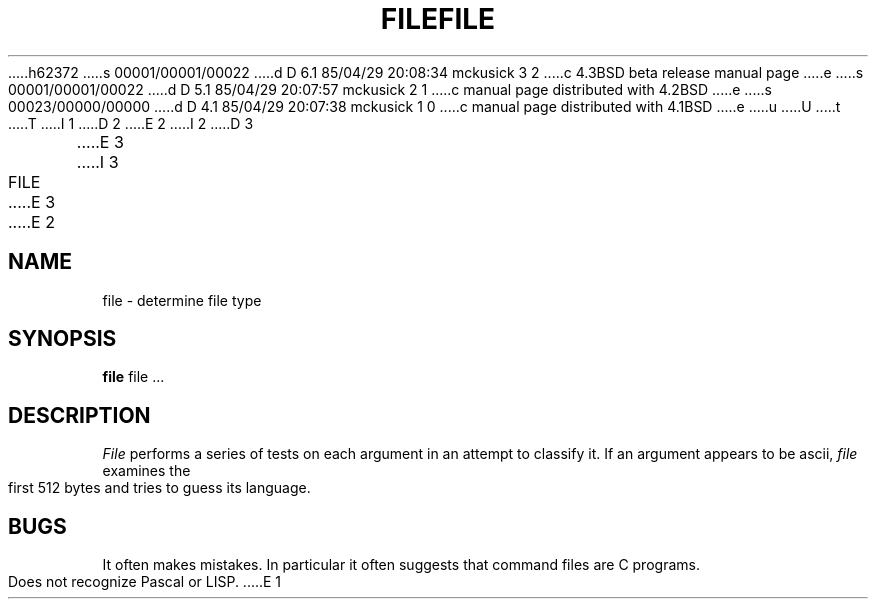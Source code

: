 h62372
s 00001/00001/00022
d D 6.1 85/04/29 20:08:34 mckusick 3 2
c 4.3BSD beta release manual page
e
s 00001/00001/00022
d D 5.1 85/04/29 20:07:57 mckusick 2 1
c manual page distributed with 4.2BSD
e
s 00023/00000/00000
d D 4.1 85/04/29 20:07:38 mckusick 1 0
c manual page distributed with 4.1BSD
e
u
U
t
T
I 1
.\"	%W% (Berkeley) %G%
.\"
D 2
.TH FILE 1 
E 2
I 2
D 3
.TH FILE 1  "18 January 1983"
E 3
I 3
.TH FILE 1 "%Q%"
E 3
E 2
.AT 3
.SH NAME
file \- determine file type
.SH SYNOPSIS
.B file
file ...
.SH DESCRIPTION
.I File
performs a series of tests on each argument
in an attempt to classify it.
If an argument appears to be ascii,
.I file
examines the first 512 bytes
and tries to guess its language.
.SH BUGS
It often makes mistakes.
In particular it often suggests that
command files are C programs.
.PP
Does not recognize Pascal or LISP.
E 1

